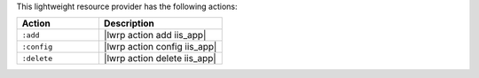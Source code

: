 .. The contents of this file are included in multiple topics.
.. This file should not be changed in a way that hinders its ability to appear in multiple documentation sets.

This lightweight resource provider has the following actions:

.. list-table::
   :widths: 200 300
   :header-rows: 1

   * - Action
     - Description
   * - ``:add``
     - |lwrp action add iis_app|
   * - ``:config``
     - |lwrp action config iis_app|
   * - ``:delete``
     - |lwrp action delete iis_app|

